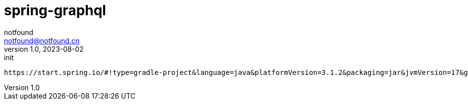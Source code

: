 = spring-graphql
notfound <notfound@notfound.cn>
1.0, 2023-08-02: init

:page-slug: spring-graphql
:page-category: spring
:page-tags: spring
:page-draft: true

[source,http]
----
https://start.spring.io/#!type=gradle-project&language=java&platformVersion=3.1.2&packaging=jar&jvmVersion=17&groupId=cn.notfound.gitone&artifactId=server&name=server&description=Git%20Mirror%20Server&packageName=cn.notfound.gitone.server&dependencies=web,security,data-redis,lombok,graphql,session,mail,quartz,artemis,configuration-processor,devtools,freemarker,oauth2-client,mybatis,flyway,postgresql,validation
----
